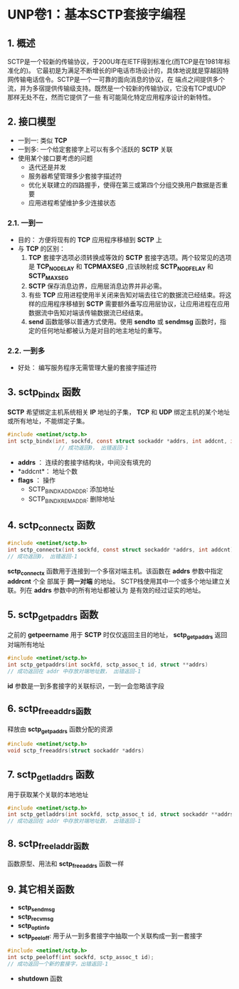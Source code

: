 * UNP卷1：基本SCTP套接字编程

** 1. 概述
    SCTP是一个较新的传输协议，于200U年在IETF得到标准化(而TCP是在1981年标准化的)。
它最初是为满足不断增长的IP电话市场设计的，具体地说就是穿越因特网传输电话信令。SCTP是一个一可靠的面向消息的协议，在
端点之间提供多个流，并为多宿提供传输级支持。既然是一个较新的传输协议，它没有TCP或UDP那样无处不在，然而它提供了一些
有可能简化特定应用程序设计的新特性。

** 2. 接口模型
- 一到一: 类似 *TCP*
- 一到多: 一个给定套接字上可以有多个活跃的 *SCTP* 关联
- 使用某个接口要考虑的问题
  - 迭代还是并发
  - 服务器希望管理多少套接字描述符
  - 优化关联建立的四路握手，使得在第三或第四个分组交换用户数据是否重要
  - 应用进程希望维护多少连接状态

*** 2.1. 一到一
- 目的： 方便将现有的 *TCP* 应用程序移植到 *SCTP* 上
- 与 *TCP* 的区别：
  1. *TCP* 套接字选项必须转换成等效的 *SCTP* 套接字选项。两个较常见的选项是 *TCP_NODELAY* 和 *TCPMAXSEG* ,应该映射成 *SCTP_NODFELAY* 和 *SCTP_MAXSEG*
  2. *SCTP* 保存消息边界，应用层消息边界并非必需。
  3. 有些 *TCP* 应用进程使用半关闭来告知对端去往它的数据流已经结束。将这样的应用程序移植到 *SCTP* 需要额外垂写应用层协议，让应用进程在应用数据流中告知对端该传输数据流已经结束。
  4. *send* 函数能够以普通方式使用。使用 *sendto* 或 *sendmsg* 函数时，指定的任何地址都被认为是对目的地主地址的重写。

*** 2.2. 一到多
- 好处： 编写服务程序无需管理大量的套接字描述符

** 3. sctp_bindx 函数
   *SCTP* 希望绑定主机系统相关 *IP* 地址的子集， *TCP* 和 *UDP* 绑定主机的某个地址或所有地址，不能绑定子集。
#+BEGIN_SRC C
#include <netinet/sctp.h>
int sctp_bindx(int, sockfd, const struct sockaddr *addrs, int addcnt, int flags);
                // 成功返回0， 出错返回-1
#+END_SRC

- *addrs* ： 连续的套接字结构块，中间没有填充的
- *addcnt*： 地址个数
- *flags* ： 操作
  - SCTP_BINDX_ADD_ADDR: 添加地址
  - SCTP_BINDX_REM_ADDR: 删除地址

** 4. sctp_connectx 函数
#+BEGIN_SRC C
#include <netinet/sctp.h>
int sctp_connectx(int sockfd, const struct sockaddr *addrs, int addcnt)
// 成功返回0， 出错返回-1
#+END_SRC

     *sctp_connectx* 函数用于连接到一个多宿对端主机。该函数在 *addrs* 参数中指定 *addrcnt* 个全
部属于 *同一对端* 的地址。 SCTP栈使用其中一个或多个地址建立关联。列在 *addrs* 参数中的所有地址都被认为
是有效的经过证实的地址。

** 5. sctp_getpaddrs 函数
   之前的 *getpeername* 用于 *SCTP* 时仅仅返回主目的地址， *sctp_getpaddrs* 返回对端所有地址
#+BEGIN_SRC C
#include <netinet/sctp.h>
int sctp_getpaddrs(int sockfd, sctp_assoc_t id, struct **addrs)
// 成功返回在 addr 中存放对端地址数， 出错返回-1
#+END_SRC

*id* 参数是一到多套接字的关联标识，一到一会忽略该字段

** 6. sctp_freeaddrs函数
   释放由 *sctp_getpaddrs* 函数分配的资源
#+BEGIN_SRC C
#include <netinet/sctp.h>
void sctp_freeaddrs(struct sockaddr *addrs)
#+END_SRC

** 7. sctp_getladdrs 函数
   用于获取某个关联的本地地址
#+BEGIN_SRC C
#include <netinet/sctp.h>
int sctp_getladdrs(int sockfd, sctp_assoc_t id, struct sockaddr **addrs)
// 成功返回在 addr 中存放对端地址数， 出错返回-1
#+END_SRC


** 8. sctp_freeladdr函数
   函数原型、用法和 *sctp_freeaddrs* 函数一样

** 9. 其它相关函数
- *sctp_sendmsg*
- *sctp_recvmsg*
- *sctp_opt_info*
- *sctp_peeloff*: 用于从一到多套接字中抽取一个关联构成一到一套接字
#+BEGIN_SRC C
#include <netinet/sctp.h>
int sctp_peeloff(int sockfd, sctp_assoc_t id);
// 成功返回一个新的套接字，出错返回-1
#+END_SRC

- *shutdown* 函数
